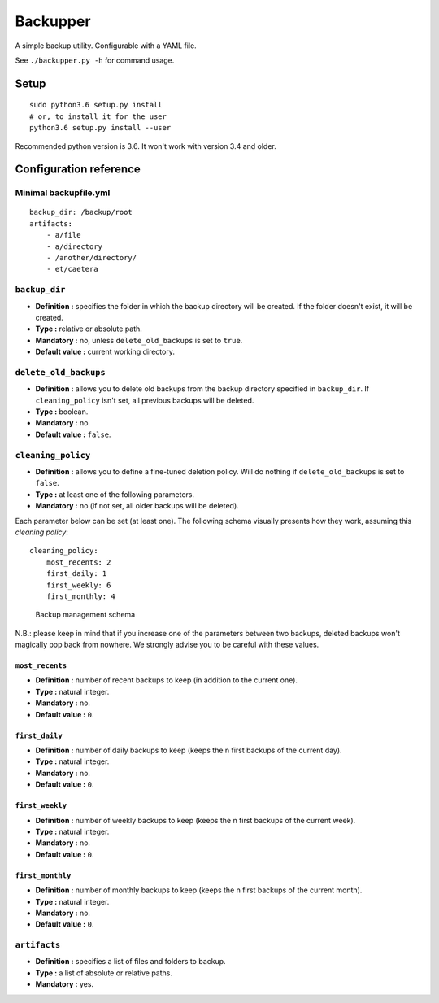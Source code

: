 Backupper
=========

A simple backup utility. Configurable with a YAML file.

See ``./backupper.py -h`` for command usage.

Setup
-----

::

        sudo python3.6 setup.py install
        # or, to install it for the user
        python3.6 setup.py install --user

Recommended python version is 3.6. It won't work with version 3.4 and
older.

Configuration reference
-----------------------

Minimal backupfile.yml
~~~~~~~~~~~~~~~~~~~~~~

::

    backup_dir: /backup/root
    artifacts:
        - a/file
        - a/directory
        - /another/directory/
        - et/caetera

``backup_dir``
~~~~~~~~~~~~~~

-  **Definition :** specifies the folder in which the backup directory
   will be created. If the folder doesn't exist, it will be created.
-  **Type :** relative or absolute path.
-  **Mandatory :** no, unless ``delete_old_backups`` is set to ``true``.
-  **Default value :** current working directory.

``delete_old_backups``
~~~~~~~~~~~~~~~~~~~~~~

-  **Definition :** allows you to delete old backups from the backup
   directory specified in ``backup_dir``. If ``cleaning_policy`` isn't
   set, all previous backups will be deleted.
-  **Type :** boolean.
-  **Mandatory :** no.
-  **Default value :** ``false``.

``cleaning_policy``
~~~~~~~~~~~~~~~~~~~

-  **Definition :** allows you to define a fine-tuned deletion policy.
   Will do nothing if ``delete_old_backups`` is set to ``false``.
-  **Type :** at least one of the following parameters.
-  **Mandatory :** no (if not set, all older backups will be deleted).

Each parameter below can be set (at least one). The following schema
visually presents how they work, assuming this *cleaning policy*:

::

    cleaning_policy:
        most_recents: 2
        first_daily: 1
        first_weekly: 6
        first_monthly: 4

.. figure:: https://github.com/dolfinsbizou/backupper/raw/master/cleaning_policy.png
   :alt: such design wow

   Backup management schema

N.B.: please keep in mind that if you increase one of the parameters
between two backups, deleted backups won't magically pop back from
nowhere. We strongly advise you to be careful with these values.

``most_recents``
^^^^^^^^^^^^^^^^

-  **Definition :** number of recent backups to keep (in addition to the
   current one).
-  **Type :** natural integer.
-  **Mandatory :** no.
-  **Default value :** ``0``.

``first_daily``
^^^^^^^^^^^^^^^

-  **Definition :** number of daily backups to keep (keeps the n first
   backups of the current day).
-  **Type :** natural integer.
-  **Mandatory :** no.
-  **Default value :** ``0``.

``first_weekly``
^^^^^^^^^^^^^^^^

-  **Definition :** number of weekly backups to keep (keeps the n first
   backups of the current week).
-  **Type :** natural integer.
-  **Mandatory :** no.
-  **Default value :** ``0``.

``first_monthly``
^^^^^^^^^^^^^^^^^

-  **Definition :** number of monthly backups to keep (keeps the n first
   backups of the current month).
-  **Type :** natural integer.
-  **Mandatory :** no.
-  **Default value :** ``0``.

``artifacts``
~~~~~~~~~~~~~

-  **Definition :** specifies a list of files and folders to backup.
-  **Type :** a list of absolute or relative paths.
-  **Mandatory :** yes.


